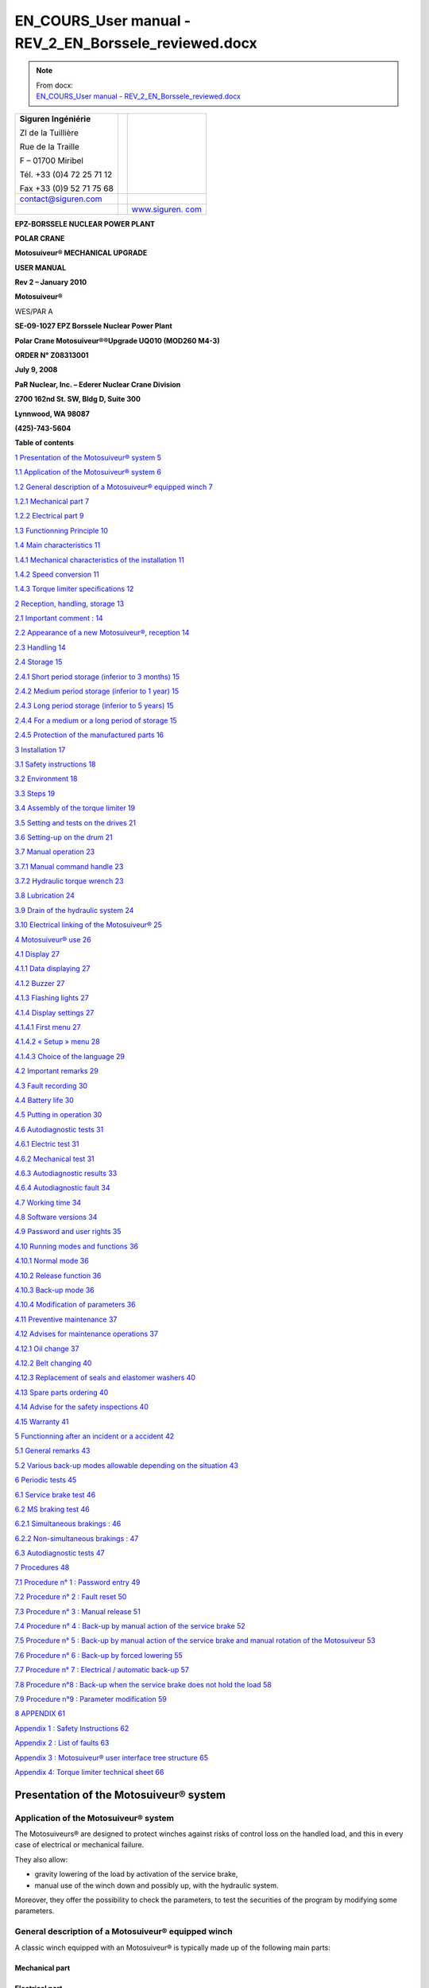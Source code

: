 =======================================================
EN_COURS_User manual - REV_2_EN_Borssele_reviewed.docx
=======================================================

.. note::
   | From docx:
   | `EN_COURS_User manual - REV_2_EN_Borssele_reviewed.docx <https://siguren.sharepoint.com/:w:/s/Processdesign/EWkfuiAl5mhJv2O-SGVNGesB3YePgZb30PGO1dHCr3nJOw?e=wftPI3>`_

+--------------------------+-----------------+------------------------+
| **S**\ **iguren          |                 | |image1|               |
| Ingéniérie**             |                 |                        |
|                          |                 |                        |
| ZI de la Tuillière       |                 |                        |
|                          |                 |                        |
| Rue de la Traille        |                 |                        |
|                          |                 |                        |
| F – 01700 Miribel        |                 |                        |
|                          |                 |                        |
| Tél. +33 (0)4 72 25 71   |                 |                        |
| 12                       |                 |                        |
|                          |                 |                        |
| Fax +33 (0)9 52 71 75 68 |                 |                        |
+--------------------------+-----------------+------------------------+
| contact@siguren.com      |                 |                        |
+--------------------------+-----------------+------------------------+
|                          |                 | `www.siguren.          |
|                          |                 | com <file:///Users/../ |
|                          |                 | ../../../../public/pet |
|                          |                 | er/www.siguren.com>`__ |
+--------------------------+-----------------+------------------------+

**E**\ **PZ-BORSSELE NUCLEAR POWER PLANT**

**POLAR CRANE**

**Motosuiveur\ ® MECHANICAL UPGRADE**

**USER MANUAL**

**Rev 2 – January 2010**

**Motosuiveur\ ®**

WES/PAR A

|image2|\ |image3|\ |image4|

**SE-09-1027 EPZ Borssele Nuclear Power Plant**

**Polar Crane Motosuiveur\ ®\ ®Upgrade UQ010 (MOD260 M4-3)**

**ORDER N° Z08313001**

**July 9, 2008**

**PaR Nuclear, Inc. – Ederer Nuclear Crane Division**

**2700 162nd St. SW, Bldg D, Suite 300**

**Lynnwood, WA 98087**

**(425)-743-5604**

**Table of contents**

`1 Presentation of the Motosuiveur®
system <#presentation-of-the-motosuiveur-system>`__
`5 <#presentation-of-the-motosuiveur-system>`__

`1.1 Application of the Motosuiveur®
system <#application-of-the-motosuiveur-system>`__
`6 <#application-of-the-motosuiveur-system>`__

`1.2 General description of a Motosuiveur® equipped
winch <#general-description-of-a-motosuiveur-equipped-winch>`__
`7 <#general-description-of-a-motosuiveur-equipped-winch>`__

`1.2.1 Mechanical part <#mechanical-part>`__ `7 <#mechanical-part>`__

`1.2.2 Electrical part <#electrical-part>`__ `9 <#electrical-part>`__

`1.3 Functionning Principle <#functionning-principle>`__
`10 <#functionning-principle>`__

`1.4 Main characteristics <#main-characteristics>`__
`11 <#main-characteristics>`__

`1.4.1 Mechanical characteristics of the
installation <#mechanical-characteristics-of-the-installation>`__
`11 <#mechanical-characteristics-of-the-installation>`__

`1.4.2 Speed conversion <#speed-conversion>`__
`11 <#speed-conversion>`__

`1.4.3 Torque limiter specifications <#torque-limiter-specifications>`__
`12 <#torque-limiter-specifications>`__

`2 Reception, handling, storage <#reception-handling-storage>`__
`13 <#reception-handling-storage>`__

`2.1 Important comment : <#important-comment>`__
`14 <#important-comment>`__

`2.2 Appearance of a new Motosuiveur®,
reception <#appearance-of-a-new-motosuiveur-reception>`__
`14 <#appearance-of-a-new-motosuiveur-reception>`__

`2.3 Handling <#handling>`__ `14 <#handling>`__

`2.4 Storage <#storage>`__ `15 <#storage>`__

`2.4.1 Short period storage (inferior to 3
months) <#short-period-storage-inferior-to-3-months>`__
`15 <#short-period-storage-inferior-to-3-months>`__

`2.4.2 Medium period storage (inferior to 1
year) <#medium-period-storage-inferior-to-1-year>`__
`15 <#medium-period-storage-inferior-to-1-year>`__

`2.4.3 Long period storage (inferior to 5
years) <#long-period-storage-inferior-to-5-years>`__
`15 <#long-period-storage-inferior-to-5-years>`__

`2.4.4 For a medium or a long period of
storage <#for-a-medium-or-a-long-period-of-storage>`__
`15 <#for-a-medium-or-a-long-period-of-storage>`__

`2.4.5 Protection of the manufactured
parts <#protection-of-the-manufactured-parts>`__
`16 <#protection-of-the-manufactured-parts>`__

`3 Installation <#installation>`__ `17 <#installation>`__

`3.1 Safety instructions <#safety-instructions>`__
`18 <#safety-instructions>`__

`3.2 Environment <#environment>`__ `18 <#environment>`__

`3.3 Steps <#steps>`__ `19 <#steps>`__

`3.4 Assembly of the torque limiter <#assembly-of-the-torque-limiter>`__
`19 <#assembly-of-the-torque-limiter>`__

`3.5 Setting and tests on the
drives <#setting-and-tests-on-the-drives>`__
`21 <#setting-and-tests-on-the-drives>`__

`3.6 Setting-up on the drum <#setting-up-on-the-drum>`__
`21 <#setting-up-on-the-drum>`__

`3.7 Manual operation <#manual-operation>`__ `23 <#manual-operation>`__

`3.7.1 Manual command handle <#manual-command-handle>`__
`23 <#manual-command-handle>`__

`3.7.2 Hydraulic torque wrench <#hydraulic-torque-wrench>`__
`23 <#hydraulic-torque-wrench>`__

`3.8 Lubrication <#lubrication>`__ `24 <#lubrication>`__

`3.9 Drain of the hydraulic system <#drain-of-the-hydraulic-system>`__
`24 <#drain-of-the-hydraulic-system>`__

`3.10 Electrical linking of the
Motosuiveur® <#electrical-linking-of-the-motosuiveur>`__
`25 <#electrical-linking-of-the-motosuiveur>`__

`4 Motosuiveur® use <#motosuiveur-use>`__ `26 <#motosuiveur-use>`__

`4.1 Display <#display>`__ `27 <#display>`__

`4.1.1 Data displaying <#data-displaying>`__ `27 <#data-displaying>`__

`4.1.2 Buzzer <#buzzer>`__ `27 <#buzzer>`__

`4.1.3 Flashing lights <#flashing-lights>`__ `27 <#flashing-lights>`__

`4.1.4 Display settings <#display-settings>`__
`27 <#display-settings>`__

`4.1.4.1 First menu <#first-menu>`__ `27 <#first-menu>`__

`4.1.4.2 « Setup » menu <#setup-menu>`__ `28 <#setup-menu>`__

`4.1.4.3 Choice of the language <#choice-of-the-language>`__
`29 <#choice-of-the-language>`__

`4.2 Important remarks <#important-remarks>`__
`29 <#important-remarks>`__

`4.3 Fault recording <#fault-recording>`__ `30 <#fault-recording>`__

`4.4 Battery life <#battery-life>`__ `30 <#battery-life>`__

`4.5 Putting in operation <#putting-in-operation>`__
`30 <#putting-in-operation>`__

`4.6 Autodiagnostic tests <#autodiagnostic-tests>`__
`31 <#autodiagnostic-tests>`__

`4.6.1 Electric test <#electric-test>`__ `31 <#electric-test>`__

`4.6.2 Mechanical test <#mechanical-test>`__ `31 <#mechanical-test>`__

`4.6.3 Autodiagnostic results <#autodiagnostic-results>`__
`33 <#autodiagnostic-results>`__

`4.6.4 Autodiagnostic fault <#autodiagnostic-fault>`__
`34 <#autodiagnostic-fault>`__

`4.7 Working time <#working-time>`__ `34 <#working-time>`__

`4.8 Software versions <#software-versions>`__
`34 <#software-versions>`__

`4.9 Password and user rights <#password-and-user-rights>`__
`35 <#password-and-user-rights>`__

`4.10 Running modes and functions <#running-modes-and-functions>`__
`36 <#running-modes-and-functions>`__

`4.10.1 Normal mode <#normal-mode>`__ `36 <#normal-mode>`__

`4.10.2 Release function <#release-function>`__
`36 <#release-function>`__

`4.10.3 Back-up mode <#back-up-mode>`__ `36 <#back-up-mode>`__

`4.10.4 Modification of parameters <#modification-of-parameters>`__
`36 <#modification-of-parameters>`__

`4.11 Preventive maintenance <#preventive-maintenance>`__
`37 <#preventive-maintenance>`__

`4.12 Advises for maintenance
operations <#advises-for-maintenance-operations>`__
`37 <#advises-for-maintenance-operations>`__

`4.12.1 Oil change <#oil-change>`__ `37 <#oil-change>`__

`4.12.2 Belt changing <#belt-changing>`__ `40 <#belt-changing>`__

`4.12.3 Replacement of seals and elastomer
washers <#replacement-of-seals-and-elastomer-washers>`__
`40 <#replacement-of-seals-and-elastomer-washers>`__

`4.13 Spare parts ordering <#spare-parts-ordering>`__
`40 <#spare-parts-ordering>`__

`4.14 Advise for the safety
inspections <#advise-for-the-safety-inspections>`__
`40 <#advise-for-the-safety-inspections>`__

`4.15 Warranty <#warranty>`__ `41 <#warranty>`__

`5 Functionning after an incident or a accident <#_Toc246241471>`__
`42 <#_Toc246241471>`__

`5.1 General remarks <#general-remarks>`__ `43 <#general-remarks>`__

`5.2 Various back-up modes allowable depending on the
situation <#various-back-up-modes-allowable-depending-on-the-situation>`__
`43 <#various-back-up-modes-allowable-depending-on-the-situation>`__

`6 Periodic tests <#periodic-tests>`__ `45 <#periodic-tests>`__

`6.1 Service brake test <#service-brake-test>`__
`46 <#service-brake-test>`__

`6.2 MS braking test <#ms-braking-test>`__ `46 <#ms-braking-test>`__

`6.2.1 Simultaneous brakings : <#simultaneous-brakings>`__
`46 <#simultaneous-brakings>`__

`6.2.2 Non-simultaneous brakings : <#non-simultaneous-brakings>`__
`47 <#non-simultaneous-brakings>`__

`6.3 Autodiagnostic tests <#autodiagnostic-tests-1>`__
`47 <#autodiagnostic-tests-1>`__

`7 Procedures <#procedures>`__ `48 <#procedures>`__

`7.1 Procedure n° 1 : Password entry <#procedure-n-1-password-entry>`__
`49 <#procedure-n-1-password-entry>`__

`7.2 Procedure n° 2 : Fault reset <#procedure-n-2-fault-reset>`__
`50 <#procedure-n-2-fault-reset>`__

`7.3 Procedure n° 3 : Manual release <#procedure-n-3-manual-release>`__
`51 <#procedure-n-3-manual-release>`__

`7.4 Procedure n° 4 : Back-up by manual action of the service
brake <#procedure-n-4-back-up-by-manual-action-of-the-service-brake>`__
`52 <#procedure-n-4-back-up-by-manual-action-of-the-service-brake>`__

`7.5 Procedure n° 5 : Back-up by manual action of the service brake and
manual rotation of the
Motosuiveur <#procedure-n-5-back-up-by-manual-action-of-the-service-brake-and-manual-rotation-of-the-motosuiveur>`__
`53 <#procedure-n-5-back-up-by-manual-action-of-the-service-brake-and-manual-rotation-of-the-motosuiveur>`__

`7.6 Procedure n° 6 : Back-up by forced
lowering <#procedure-n-6-back-up-by-forced-lowering>`__
`55 <#procedure-n-6-back-up-by-forced-lowering>`__

`7.7 Procedure n° 7 : Electrical / automatic
back-up <#procedure-n-7-electrical-automatic-back-up>`__
`57 <#procedure-n-7-electrical-automatic-back-up>`__

`7.8 Procedure n°8 : Back-up when the service brake does not hold the
load <#procedure-n8-back-up-when-the-service-brake-does-not-hold-the-load>`__
`58 <#procedure-n8-back-up-when-the-service-brake-does-not-hold-the-load>`__

`7.9 Procedure n°9 : Parameter
modification <#procedure-n9-parameter-modification>`__
`59 <#procedure-n9-parameter-modification>`__

`8 APPENDIX <#appendix>`__ `61 <#appendix>`__

`Appendix 1 : Safety Instructions <#appendix-1-safety-instructions>`__
`62 <#appendix-1-safety-instructions>`__

`Appendix 2 : List of faults <#appendix-2-list-of-faults>`__
`63 <#appendix-2-list-of-faults>`__

`Appendix 3 : Motosuiveur® user interface tree
structure <#appendix-3-motosuiveur-user-interface-tree-structure>`__
`65 <#appendix-3-motosuiveur-user-interface-tree-structure>`__

`Appendix 4: Torque limiter technical
sheet <#appendix-4-torque-limiter-technical-sheet>`__
`66 <#appendix-4-torque-limiter-technical-sheet>`__

Presentation of the Motosuiveur® system
=======================================

Application of the Motosuiveur® system
--------------------------------------

|image5|

|image6|

The Motosuiveurs® are designed to protect winches against risks of
control loss on the handled load, and this in every case of electrical
or mechanical failure.

They also allow:

-  gravity lowering of the load by activation of the service brake,

-  manual use of the winch down and possibly up, with the hydraulic
   system.

Moreover, they offer the possibility to check the parameters, to test
the securities of the program by modifying some parameters.

General description of a Motosuiveur® equipped winch
----------------------------------------------------

A classic winch equipped with an Motosuiveur® is typically made up of
the following main parts:

Mechanical part
~~~~~~~~~~~~~~~

|image7|

|image8|

Electrical part
~~~~~~~~~~~~~~~

|image9|\ |image10|\ |image11|\ |image12|\ |image13|\ |image14|\ |image15|

Functionning Principle
----------------------

The wheel is connected to the drum through an intermediate pinion. The
worm screw is rotated by a small motor, controlled by the duplicate of
the command signals delivered to the motor brake of the winch. Thus, the
worm screw accompanies the movement of the wheel / drum set (assembly).
In this configuration, the worm screw does not oppose to the movement of
the wheel / drum set. At shutdown, the load is maintained by the service
brake.

Any accident will generate a rupture in the accompaniment of the
movement of the wheel / drum set, which results in a blocking of the
last one (and thus the blocking of the load) by the worm screw. In such
a case, the Motosuiveur\ :sup:`®` stops the load almost immediately,
with damping effect and without overspeed (hydraulic chamber).

The torque limiter, which is situated between the main motor and the
gear box smooth the static and dynamic overloads.

The Motosuiveur® interprets and executes the same commands as the main
system, but independently of this one. Due to its irreversibility, it
limits the immediate speed of the winch to a speed slightly superior to
the theoretical speed. This principle of " mechanical follow-up " is the
"intrinsic" part of safety that the Motosuiveur® provides.

The system also works in accordance with the principle of the comparison
between the planned speed and the real speed. The real speed and the
position, resulting from a direct measure, are constantly compared with
the value of the order ( slope included) coming from the control panel.
Then they are analyzed by the computer. When the limits are reached, the
Motosuiveur® activates the safety procedure.

|image16|

Main characteristics
--------------------

Mechanical characteristics of the installation
~~~~~~~~~~~~~~~~~~~~~~~~~~~~~~~~~~~~~~~~~~~~~~

|image17|

Speed conversion
~~~~~~~~~~~~~~~~

|image18|

Torque limiter specifications
~~~~~~~~~~~~~~~~~~~~~~~~~~~~~

The torque limiter model is 160.1 from SIAM RINGSPAM (see instruction
manual in appendix 4.

The torque adjustments are the following :

+-------------------+----------------+----------------+----------------+
| **Crane rated     | **Torque at    | **Number of    | **Colour of    |
| load**            | torque         | springs to be  | the spring to  |
|                   | limiter**      | activated      | be activated** |
|                   |                | (\*)**         |                |
+===================+================+================+================+
| **110 t           | 275 N.m        | 11             | All green      |
| (nuclear          |                |                | springs        |
| operation)**      |                |                |                |
+-------------------+----------------+----------------+----------------+
| **260 t           | 525 N.m        | 21             | Green and      |
| (decommissioning  |                |                | white springs  |
| operation)**      |                |                |                |
+-------------------+----------------+----------------+----------------+

(\*) To activate a spring, unscrew the nut with the special tool.

|image19|

Reception, handling, storage
============================

Important comment :
-------------------

The dimensions of the Motosuiveur® are evaluated by our design office to
resist the dynamic solicitations of a defined application; so before any
putting in operation, be sure that the installation complies entirely
with the application that the Motosuiveur® have been ordered.

Appearance of a new Motosuiveur®, reception
-------------------------------------------

On delivery ensure that all the following parts are present:

-  The Motosuiveur®

-  The breather cap

-  The electric cabinet

-  The supply cables

-  The torque limiter

-  The manual command handle

On delivery be sure that they didn’t get damaged during transportation.
In particular, check the absence of bumps, knocks or scratches which may
have occurred.

For any noticed problem, write down all reserves on delivery on the
carrier delivery sheet, then confirm by registered mail to the carrier
within 48 hours.

* *

|image20|

   *Both Motosuiveurs® of the installation are attached to one torque
   limiter rated to a value specifically calculated for your
   application. Similarly, the electric boxed sets containing equipments
   which are preset to the specific values of your application must not
   be inverted.*

Handling
--------

All our Motosuiveur®, are controlled after assembly, set and tested on
bench. During those tests, the oil filling up is adjusted and the
hydraulic system is drained. To prevent draining again the system on
activation, the Motosuiveur® must be carried in vertical position, with
the worm cover in top position.

Lifting rings have been placed on all our equipments for when these
equipments require the use of lifting means.

Before any handling, check:

-  The correct balancing of the load,

-  Your handling equipment capacity and compare it to the load to lift.

-  That the slings and straps do not lean on fragile parts (pipes,
   diverse accessories, etc.) and that they do not damage the surface
   treatment applied on our products.

|image21|

   Never lift a Motosuiveur® hanged by the motor.

Storage
-------

The operations to display to ensure good preservation conditions depend
mainly on the storage duration and on its thermal, hygrometric and
climatic environmental conditions.

In case of ship transportation, the packaging must be waterproof and
wear a humidity absorbing product.

The equipments must be stored in a dry place, away from bad weather
conditions and important temperature variations.

Put the equipments on an insulating paper covered wooden base.

Short period storage (inferior to 3 months)
~~~~~~~~~~~~~~~~~~~~~~~~~~~~~~~~~~~~~~~~~~~

After the tests and the final checks, the manufactured parts of the
Motosuiveur® must be protected by peelable varnish and the oil fill up
must be ajusted to the level indicator. In this condition, they can be
stored in vertical position, without any intervention during 3 months.
Beware not to damage the peelable varnish protection.

Medium period storage (inferior to 1 year)
~~~~~~~~~~~~~~~~~~~~~~~~~~~~~~~~~~~~~~~~~~

For a storage period of 3 to 12 months, our Motosuiveur® must be
completely filled with the oil designed for your application
functioning.

This oil will be drained off to the level indicator before use. There
will be no need to rinse it. During the emptying beware not to go under
the level indicator; otherwise, you will have to drain the system.

Long period storage (inferior to 5 years)
~~~~~~~~~~~~~~~~~~~~~~~~~~~~~~~~~~~~~~~~~

For a storage period longer than 12 months, to 5 years, drain the
Motosuiveur® then pour or spray ARDROX IV 2 (supplier Brent) in the
machine (5 % of the total volume).

*properties:*

The volatile corrosion inhibitor is designed to:

-  Protect by its gas phase the surfaces that are not in contact with
   the liquid phase,

-  Reinforce by its liquid phase the inhibitory action of the liquid in
   which it is dissolved.

Before use, the production product being soluble and miscible in
lubrification oils, it will not be necessary to clean.

For a medium or a long period of storage
~~~~~~~~~~~~~~~~~~~~~~~~~~~~~~~~~~~~~~~~

The corrosion inhibitors being volatile, during all the storage period
make sure the inside of the Motosuiveur® is insulated for the exterior.
In particular, the breather caps must be replaced by hermetic caps. The
trap doors must be hermetically closed.

Every 3 months :

-  Rotate the PV wheel (at least 1 turn) manually.

-  Check the protection by peelable varnish of the manufactured parts.

Protection of the manufactured parts
~~~~~~~~~~~~~~~~~~~~~~~~~~~~~~~~~~~~

The manufactured surfaces are delivered protected by a peelable varnish
(standard case).

Except if there is some deterioration, there is no need for another
protection.

**Used product : ARDROX 3140.**

Installation 
=============

Safety instructions
-------------------

The dimensions of the Motosuiveur® are evaluated by our design office to
resist the dynamic solicitations of a defined application; so before any
putting in operation, it has to be checked that the installation
complies entirely with the application which the Motosuiveur® has been
ordered for. In particular, check if the N° given on the specification
plate is the same as the one on the plan.

Before any operation on the equipment, switch off the electrical supply
and ensure that the load can not move.

Never place your hands inside the Motosuiveur®, without being sure that
the rotation of the shafts is impossible.

Never rotate the Motosuiveur® if the trap door is open or/and if the
protection cover of the torque limiter is removed.

Do not modify the machine. Any modification of the kinematic chain
increasing the inertias, the limiter adjustments or the maximum speeds
can be dangerous.

All work must be carried out by competent staff with an appropriate
training.

Read carefully the special safety instructions on **appendix 1**.

In this document, all comments preceded by : |image22| are about safety.

Environment
-----------

A Motosuiveur® is a safety organ, thus it needs regular surveillance
interventions and operating in urgency situations. So it has to be
*easily accessible*.

In particular, the following conditions are required:

-  Allow handling.

-  Ensure accessibility.

-  Ensure the safety of the maintenance and surveillance staff.

-  Insulate the equipment of a too polluting environment.

-  Allow a normal air admission necessary to a good thermal exchange.

-  Ensure acceptable room temperature (from 0° C to 45° C) for the
   standard version).

-  A sheltered working location.

-  Ensure that using the handle is easy and can be done in sufficient
   safety conditions.

-  The electric boxed set containing the operating console must be easy
   to reach. It is better if it is next to the Motosuiveur® and visible
   by an operator located near the handle. If it is not feasible,
   install a buzzer near the Motosuiveur® to gravity lowering operations
   with the service brake.

-  Make sure that the electric cables between the Motosuiveur® and the
   electric boxed set are not subject to chemical or mechanical
   aggressions.

-  Make sure that no heat source is in direct contact with the
   Motosuiveur®.

-  The Motosuiveur® must contain hydraulic oil.

Steps
-----

For a fine installation of the Motosuiveur® and to avoid ill-timed
blockings during the setting of the command station and of the drives,
we advise you to start the winch assembly by following these steps:

-  Assembly of the torque limiter

-  Setting and testing of the lifting drive and the command cabinet

-  Installation of the Motosuiveur® on the drum

-  Installation of the reaction arm

-  Positionning of the manual commands

-  Oil level check

-  Electric linking of the Motosuiveur®

|image23|

   *The Motosuiveur® should never be engaged without its torque limiter.
   This would cancel all garantee.*

Assembly of the torque limiter
------------------------------

The installation is equipped with a **RS 160.1** torque limiter (Siam
Ringspann).

*See appendix 4 for technical sheet*

Assembly must be done by qualified operators.

The torque limiter is delivered factory rated to the value necessary to
the application. In case of doubt, check the application data on the
assembly drawing.

The limiter assembly direction is defined on the layout.

The torque limiter coupling is made of:

-  The permanent spring limiter

-  The duplex coupling chain

-  The driving hub

|image24|

|image25|\ The cylinder of the limiter part contains helical springs
which create the pressure force applied to the friction linings.

The response curve of the helical springs allows to keep, without much
fluctuation, the pressure force applied to the linings. Thus, no matter
their degree of wear, the fluctuation of the preset torque is
insignificant.

It is the number of springs which defines the rating torque; the slotted
nut must always be screwed very tightly against the cylinder.

The lubrication of the torque limiter chain is not necessary, except in
case of corrosion risk (aggressive environment).

   |image26|\ *The lubrication of the chain should be done with a
   standard grease for bearings, not by oil. Use a very small quantity
   (in order to cover only the chain). Take care not to grease the
   friction lining. Greasing the friction parts of the torque limiter
   will misadjust the torque limiter.*

   |image27|\ *The limiter being delivered rated for the application,
   the limiter part should never be dismantled. Never add nor withdraw a
   spring during normal functioning of the winch. You would be taking an
   important risk of damaging the equipment and all guarantee would be
   lost. Any maintenance operation should be done by SIGUREN or an
   authorized representative.*

Setting and tests on the drives
-------------------------------

It is preferable that before the Motosuiveur® is assembled, settings and
tests are performed on the drives:

-  the acceleration ramps

-  the deceleration ramps

-  the opening of the service brake against the motor torque

-  the closing of the service brake against the motor speed

-  the thresholds of the fixed speeds

-  the minimum and maximum speeds

The Motosuiveur® is programmed to brake as soon as the maximum and
minimum thresholds are exceeded for each of these values.

If when engaged the drive is not correctly set, the Motosuiveur® will
automatically brake, until the good value is obtained.

**Advise :**

To facilitate the gravity lowering operations for the load brake, we
advise to replace the unblocking handle of the standard service brake
(delivered with the motor) with a long lever. This allows to better
control the opening of the service brake during the gravity lowering.

Setting-up on the drum
----------------------

To avoid having to do a new drain of system before putting it in
service, the Motosuiveur® must be transported in vertical position (worm
cover in top direction).

   |image28|\ *Before setting it up, check the way the Motosuiveur® is
   positioned the right way. A wrongly positioned Motosuiveur® cancels
   all guarantee.*

   *The right way is indicated by an arrow on the side of the
   Motosuiveur® as shown below;*

**
The arrow indicates the direction of spin of the Motosuiveur® during the
lowering of the load.**

|image29|

On the manual command side of the Motosuiveur® another arrow on the belt
cover indicates the direction of spin of the worm screw during the
lowering.

|image30|

Manual operation
----------------

The manual operation devices allow the Motosuiveur® to set-down the load
in case of a breakdown (gravity lowering). The §‎5 “Functionning after an
incident or a accident” describes the related procedures.

   |image31|\ *These devices may be used in emergency situations. They
   must be placed in appropriate ways on a visible support next to the
   Motosuiveur®.*

   *They must be used by staff well aware of the emergency procedures*

Manual command handle 
~~~~~~~~~~~~~~~~~~~~~~

|image32|

It is to be used only in case of gravity lowering with manual control
from the Motosuiveur®, for example in case of power failure of the
electric supply of the Motosuiveur®

To use it, one has to remove the protection cover of the worm screw of
the Motosuiveur® and its fixation screws, then set up the handle.

After use, put the cover back with the fixation screws.

Hydraulic torque wrench
~~~~~~~~~~~~~~~~~~~~~~~

|image33|

Use this device only in case of gravity lowering by forced action of the
Motosuiveur®.

To use it, see **procedure 6**.

|image34|

   *After a gravity lowering by forced action of the Motosuiveur®, a
   disassembly and an inspection of your Motosuiveur® is essential to
   safety. This operation should be done by SIGUREN.*

Lubrication
-----------

All our Motosuiveur®, are checked after assembly, set and tested on
bench at Siguren. During those tests, the oil tank is filled, the level
is adjusted and the hydraulic system is drained (oil quantity =
15 litres).

The breather cap is delivered separately and replaced by a waterproof
cap.

|image35|\ |image36|

After the reaction arm set-up:

-  Clean if necessary the upper side of the Motosuiveur®.

-  Remove the pulley casing cover.

-  Screw the breather cap completely.

-  Unscrew it and check the oil level.

-  Reassemble the pulley casing cover and its screws

..

   |image37|\ *During this operation, make you do not introduce any
   particle in the Motosuiveur®*

   *Use only the* **TOTAL ELAN EPX 75W80** *oil. Using another oil can
   induce important malfunctions.*

Drain of the hydraulic system
-----------------------------

After each switch on of the Motosuiveur® an auto diagnostic is run to
check the absence of air in the damping chamber. If air is detected, the
damping chamber has to be drained.

This operation must be carried out by a qualified operator. It is
similar to the operation of draining a car braking system. The
Motosuiveur® should be oriented in the following direction :

|image38|

Procedure :

-  Power off the machine.

-  Make sure the oil level is sufficient.

-  Remove the protection cover of the worm screw of the Motosuiveur® and
   its 3 fixation screws.

-  Set-up the manual command handle.

-  Rotate the worm screw by turning slowly the handle in the lifting
   direction until the stop.

-  Rotate the screw to the opposite direction by turning slowly the
   handle in lowering direction until the stop.

-  Repeat the operation 5 times.

..

   |image39|

   *A loose drain screw can result in an insufficient braking and damage
   the Motosuiveur®.*

-  Disassemble the command handle.

-  Re-assemble the protection cover of the worm screw of the
   Motosuiveur® and its 3 fixation screws.

-  Power on the Motosuiveur® (an automatic autodiagnostic is launched)

 Electrical linking of the Motosuiveur® 
----------------------------------------

The electrical box of the Motosuiveur® is delivered with cables already
in place with the motor and encoder cables and their connector.

Motosuiveur® use
================

Display
-------

|image40|

The display has two functions :

-  Display the data and main informations.

-  Enter data in Motosuiveur® system by a qualified operator

Data displaying
~~~~~~~~~~~~~~~

The display is a `liquid crystal
display <JavaScript:affichage('1','8874159','ENG','','1')>`__ on which
all information appears. The touchscreen system allows the operator to
have an easy access to each menu, and to modify some parameters.

Buzzer
~~~~~~

The buzzer is activated in the following cases :

-  Fault detection

-  Overspeed during « back-up » mode

Flashing lights
~~~~~~~~~~~~~~~

A flashing light is activated when the crane is not available (fault
detected or autodiagnostic in progress).

Display settings
~~~~~~~~~~~~~~~~

*See appendix 3 for full user interface tree structure*

First menu
^^^^^^^^^^

From the beginning, the displayed menu is the following :

|image41| |image42| |image43| |image44|\ |image45|

This menu gives the status of the Motosuiveur® MS1 (speed, information,
motion enable or not, fault, inputs and outputs). It is composed of five
pages (accessible by the arrow on the right side).

We can switch to « MS2 » status by clicking on « MS-2 » button (the same
informations are available).

By clicking on “Setup”, we have access to the main menu.

« Setup » menu
^^^^^^^^^^^^^^

|image46|

This menu allows to change the parameters of the installation :
language, MS1 and MS2 parameters, switch to back-up mode for MS1 or MS2.

Motosuiveur® parameters and Motosuiveur® back-up menus are protected by
a password (see **procedure n°1**).

Choice of the language
^^^^^^^^^^^^^^^^^^^^^^

|image47| |image48|

The language choice menu allows the operator to choose English, French
and Dutch language, from “Setup” button of the main menu.

Important remarks
-----------------

The Motosuiveur® is a safety device which guarantees that the load will
not be dropped by the winch.

-  The Motosuiveur® can function correctly only if its setting matches
   the real state of the equipment. In order to prevent the equipment
   from being damaged and operators from being seriously injured, the
   accuracy and the appropriateness of the settings of the Motosuiveur®
   must be guaranteed before putting it in operation.

-  In case the system becomes faulty, **appendix 2** will help the
   operator to find out the possible source of the problem and will
   guide him through the procedures to apply.

It is important to read the other safety instructions (**appendix 1**)
before any use of the Motosuiveur.

Fault recording
---------------

The system records all faults. These can be seen through the interface
by clicking on “Events record”. The following parameters are recorded :

-  Date

-  Hour

-  Motosuiveur® number

-  Fault number

|image49|\ |image50|\ |image51|

Battery life
------------

The battery life is 10 years.

Without power, the battery of the display unit is able to keep hour and
date for three months. If the display unit is not powered for three
months, the date and the hour are lost.

The recharge time for an empty battery is 96 hours.

Putting in operation
--------------------

When it is powered on, the system begins automatic test cycles, ensuring
the software validity (software test), the correct initial state of the
commands (electric test) and the mechanical capabilities of the
Motosuiveur® (mechanical tests).

These tests form the system autodiagnostic procedure (see §‎4.6
“Autodiagnostic tests”)

After the test sequence ended, the system becomes operational and
automatically switches to « normal » mode. So, it is possible to move
the load by joystick.

*NOTA :  to prevent ill-timed movements, the joystick has to be released
when the test sequence is finished. In the opposite case, a fault is
displayed (n°4). Once the operator releases the joystick, the movement
is possible again and the fault disappears.*

Autodiagnostic tests
--------------------

The autodiagnostic test guarantees the proper functioning of the
Motosuiveur® and that the mechanical safety inferred by the
irreversibility of the worm screw is operational.

|image52|\ This test is launched when the Motosuiveur® cabinet is
powered on and after an automatic release. The autodiagnostic lasts
approximately 2 minutes : during this time, no movement is available
(the line contactor is open)

   **The autodiagnostic test needs to be done regularly (at least every
   week). If the installation is powered permanently, the operator needs
   to launch an autodiagnostic by powered off the installation.**

The autodiagnostic is composed by 2 kinds of control :

Electric test
~~~~~~~~~~~~~

|image53|

This test consists in checking that the circuits controlled or driven by
the MotoSuiveur® are in a correct initial state (commands in neutral
position, contactor, etc.). The objective of this test is to prevent
ill-timed motion on start.

Mechanical test
~~~~~~~~~~~~~~~

This group of tests (flow, air and play) corresponds to mechanical
checking of the system.

-  **Flow test**

|image54|

The system controls automatically if the oil flow which passes through
the nozzles is correct.

-  **Air presence test**

|image55|

This test detects the presence of air bubbles in the damping chamber.

-  **Play test**

|image56|

The system automatically measures the play between the teeth of the worm
gear and the teeth of the worm screw and the play between the screw and
the damping chamber. This measure allows us to detect all the wear
problems for the gears and the possible presence of unknown elements.

The different advantages of this autodiagnostic are that it is automatic
and intrinsic to the Motosuiveur® (no external measure instrument is
employed) on one hand, reliable (High precision encoder) and fast (about
2 minutes) on the other hand.

In case the autodiagnostic tests are negative, there are several
possible actions for the operator :

-  If the operator identifies and resolves the problem (forgotten
   handle, screw slightly blocked…), he can run another diagnostic.

-  And if there are no other possible solutions left, and qualified
   operator can switch to gravity lowering mode to secure the load and
   eventually repair the Motosuiveur.

*NOTA : during autodiagnostic operation, the flashing lamp is activated.
As soon as the crane is available (after a positive result of the
autodiagnostic), the flashing light is off.
*

Autodiagnostic results
~~~~~~~~~~~~~~~~~~~~~~

For both Motosuiveurs, the results of the last autodiagnostic are
recorded. “Play test”, “Damping test” and “Air presence test” can be
displayed for each Motosuiveur. These figures are the results of Siguren
internal calibration, they are not physical values. They vary from one
Motosuiveur to another.

|image57|\ |image58|

|image59|\ |image60|\ |image61|\ |image62|

Autodiagnostic fault
~~~~~~~~~~~~~~~~~~~~

If the autodiagnostic fails, the operator can re-launch a new
autodiagnostic by clicking on “Re-launch self-test” or switch to
“back-up” mode (see §‎4.10.2 ”\ **Release function**

This function is automatically activated just after a fault reset. The
procedure n°2 allows the operator to reset a fault.

An autodiagnostic test is automatically done after a successful
automatic release.

If the automatic release procedure is not successful, the operator needs
to release the system manually (“manual release “ procedure n°3).

**Back-up mode**\ ”).

-  |image63|

Working time
------------

|image64|\ The working time of each Motosuiveur® can be displayed.

Software versions
-----------------

The software and firmware versions can be displayed, for Motosuiveur
n°1, Motosuiveur n°2 and the display.

|image65|

Password and user rights
------------------------

For safety reasons, the access to certain functions needs a password.
There three password levels and user rights are the following :

+---------------+------+-----------------------------------------------+
| Password      | L    | Allows :                                      |
| number        | evel |                                               |
+---------------+------+-----------------------------------------------+
| 1             | 1    | Fault reset                                   |
+---------------+------+-----------------------------------------------+
| 2             | 2    | Rights of level 1 + back-up mode selection    |
+---------------+------+-----------------------------------------------+
| 3             | 3    | Rights of level 2 + parameters changing       |
+---------------+------+-----------------------------------------------+

*See procedure n°1 for password entry*

Running modes and functions
---------------------------

Without fault, the « normal » mode is selected when the system is
powered on.

The operator can select the different modes and functions, on condition
that the operator has the suitable right.

The **procedure n°1** describes the way to follow to enter a password
and the user rights.

The different modes and functions accessible are the following :

Normal mode
~~~~~~~~~~~

The crane runs normally through the standard joystick, as long as the
speeds and accelerations are respected.

In this mode, the Motosuiveur® checks in real time the movement
direction, the accelerations and the speeds (including during load stop
and even when there is no speed reference given to the system).

In case of fault, the Motosuiveur® ensures security by stopping the
movement. A fault message is displayed. It is then possible to know the
fault number and to reset it (see **procedure n°2**).

In case of the fault can’t be reset, it is possible to finish the
movement by switching to “back-up” modes.

Release function
~~~~~~~~~~~~~~~~

This function is automatically activated just after a fault reset. The
procedure n°2 allows the operator to reset a fault.

An autodiagnostic test is automatically done after a successful
automatic release.

If the automatic release procedure is not successful, the operator needs
to release the system manually (“manual release “ procedure n°3).

Back-up mode
~~~~~~~~~~~~

In this mode, it is possible :

-  to lower the load “by gravity” through the main kinematic chain, but
   with a defined speed controlled by the Motosuiveur, without accurate
   knowledge of the speed.

-  Run all the movements but at a limited speed (0,13 m/min).

The lowering by gravity could be done by different ways depending on the
available items in the kinematic chain (main motor, Motosuiveur® motor,
etc.). The **procedures n° 4 to 7**
(pages `52 <#procedure-n-4-back-up-by-manual-action-of-the-service-brake>`__
to `57 <#procedure-n-7-electrical-automatic-back-up>`__) describe the
different possibilities for the back-up.

Modification of parameters
~~~~~~~~~~~~~~~~~~~~~~~~~~

This function (**procedure n°9**) allows the operator to modify the
following data :

-  Speeds S1, S2, S3 and S4 for each Motosuiveur® (S1=lowest speed)

-  Overspeeds for S1, S2, S3 and S4 for each Motosuiveur

-  Acceleration ramps

-  Deceleration ramps

-  Back-up speed

-  Back-up buzzer

For each parameter, the modification is recorded after clicking on
« Quit & Save ».

This function is protected by a password level 2.

The operator could decrease the speeds in order to check the
securities : this can simulate, a fault without taking any risk. For
instance, by decreasing the overspeed under the nominal speed, we can
test the efficiency of the security in overspeed, because the
Motosuiveur® braking is done without exceeding the nominal speed.

Preventive maintenance 
-----------------------

To be sure of the Motosuiveur® reliability, it is important to check the
following points :

**Every year :**

-  Visual inspection of the torque limiter (no important oxydation
   marks)

-  Checking of the oil level through the breather cap.

-  Visual inspection of the reaction arm (fixation, welds, cracks,
   etc.).

-  Visual inspection of the touchscreen display

-  Checking the availability of the back-up devices (handle and
   hydraulic wrench).

-  Periodic tests

**Every 5 years :**

-  Oil change of the Motosuiveur®.

-  Changing of the Motosuiveur® belt.

**Every 10 years :**

-  Checking of the Motosuiveur® gears (through the inspection cover).

-  Checking of electrical connections.

-  Dust removal in electrical cabinet.

-  Replacement of seals and elastomer washers.

Advises for maintenance operations
----------------------------------

   |image66|\ *The casing plug cover (see figure 4) should never be
   dismantled, except by a person qualified by SIGUREN. The damping
   chamber is calibrated by SIGUREN according to the installation
   specifications. After calibration, the casing plug cover is riveted
   to prevent its dismantling. Every cover removal by an unauthorized
   operator will void warranty.*

Oil change
~~~~~~~~~~

The following sketch shows the locations of holes for oil changing and
filling.

|image67|

|image68|

   |image69|

   *During this operation, take care not to introduce any particle
   inside the Motosuiveur®.*

   *Use only the oil* **ELAN EPX 75W80**\ *. The use of another oil may
   lead to a serious dysfuntion.*

*This operation is similar to drain a vehicle brake and should be done
by a qualified person. The procedure is as follows :*

|image70|

-  Power off the machine.

-  Remove the protection cover of the worm screw of the Motosuiveur® and
   its 3 fixation screws.

-  Set-up the manual command handle.

-  Set-up a oil container

-  Open the cap and let the oil pouring

-  Rotate the screw by turning slowly the handle in the lifting
   direction until the stop, in order to empty the hydraulic chamber

-  Change the cap seal if damaged

-  Replace the oil cap

-  Fill oil into Motosuiveur® until the maximum level (above the
   Motosuiveur® wheel) – approximately 8 litres.

-  Rotate the screw to the opposite direction by turning slowly the
   handle in lowering until the stop.

-  Drain the hydraulic chamber as described in §‎3.9”Drain of the
   hydraulic system”

-  Remove the handle

-  Put the protection cover back in place with its 3 fixation screws

-  Power on the Motosuiveur® (an autodiagnostic test is launched
   automatically)

|image71|

   *A loose drain screw can result in an insufficient braking and damage
   the Motosuiveur®.*

Belt changing
~~~~~~~~~~~~~

|image72|

-  Power off the installation.

-  Disassemble the screws of the pulley casing cover

-  Disassemble the current belt

-  Remove the dust from parts

-  Loosen the motor fixation screws

-  Mount the new belt

-  Tighten **manually** the belt by moving the motor (the tensioning
   force should be low : a manual tensioning is sufficient).

-  Tighten the motor screws

-  Reassemble the pulley casing cover with its screws

-  Power on the installation

Replacement of seals and elastomer washers
~~~~~~~~~~~~~~~~~~~~~~~~~~~~~~~~~~~~~~~~~~

This replacement should be done by a person qualified by SIGUREN.

Spare parts ordering
--------------------

For any spare part order, please give the serial number of the
Motosuiveur.

Advise for the safety inspections
---------------------------------

For any inspection by a control organization, we advise to inform them
that the installation is equipped with a Motosuiveur® and a torque
limiter, and to give them this user manual.

Warranty
--------

The warranty is strictly limited to reparation or replacement in our
workshop of parts known as defective. The parts replaced free of charge
are the property of the seller.

The warranty does not cover the damages due to misuse or abuse, lack of
maintenance or non-respect of the instructions included in the user
manual.

The operations and part replacement planned in this user manual are not
covered by the warranty.

The reparation, modification or replacement of parts known as defective
can’t increase the warranty duration.

| 

Functionning after an incident or a accident
============================================

General remarks
---------------

During an incident or a accident, The Motosuiveur® stops the load. The
purpose is to be able to lower the load, through the « back-up mode »
(procedures 3 to 7).

Various back-up modes allowable depending on the situation
----------------------------------------------------------

This function is used when an incident occurs. The back-up could be done
whatever the case, safely, by acting simultaneously on the two kinematic
chains, by available means. Whatever the case, safety is always ensured
because :

-  the Motosuiveur\ :sup:`®` brakes automatically above 0,5 m/min (50 %
   of the high speed).

-  At 0,3 m/min (30 % of nominal speed) : alarm + flashing lamp are
   activated to inform the operator.

The **procedures n° 4 to 8** help the operator on the actions to be
done\ **.**

The following table sums-up the various situations encountered and the
solutions to back-up the load :

+-------+-------+-----------+-----------+-----------+----------------+
|       |       | Action    |           | Number of | Procedure to   |
|       |       |           |           | operators | follow         |
+-------+-------+-----------+-----------+-----------+----------------+
|       | De    | MS1       | MS2       |           |                |
|       | fault |           |           |           |                |
+-------+-------+-----------+-----------+-----------+----------------+
| Mo    | Li    | Switch to | Switch to | 2         | 4              |
| tosui | fting | "back-up" | "back-up" |           |                |
| veur® | motor | mode      | mode      |           |                |
| sta   | does  |           |           |           |                |
| ndard | not   |           |           |           |                |
| func  | work  |           |           |           |                |
| tions |       |           |           |           |                |
+-------+-------+-----------+-----------+-----------+----------------+
|       |       | Manual    |           |           |                |
|       |       | opening   |           |           |                |
|       |       | of the    |           |           |                |
|       |       | service   |           |           |                |
|       |       | brake     |           |           |                |
+-------+-------+-----------+-----------+-----------+----------------+
|       | Se    | Same than |           | 2         | 4              |
|       | rvice | "Lifting  |           |           |                |
|       | brake | motor     |           |           |                |
|       | can't | does not  |           |           |                |
|       | open  | work"     |           |           |                |
+-------+-------+-----------+-----------+-----------+----------------+
|       |       | *OR :     |           | 1         |                |
|       |       | switch to |           |           |                |
|       |       | "back-up  |           |           |                |
|       |       | mode" and |           |           |                |
|       |       | raise     |           |           |                |
|       |       | normally* |           |           |                |
+-------+-------+-----------+-----------+-----------+----------------+
|       | Se    | Switch to | Switch to |           | 8              |
|       | rvice | "back-up" | "back-up" |           |                |
|       | brake | mode      | mode      |           |                |
|       | does  |           |           |           |                |
|       | not   |           |           |           |                |
|       | hold  |           |           |           |                |
|       | the   |           |           |           |                |
|       | load  |           |           |           |                |
+-------+-------+-----------+-----------+-----------+----------------+
|       | T     | Highly    |           |           | Change the     |
|       | orque | i         |           |           | torque limiter |
|       | li    | mprobable |           |           | (the           |
|       | miter | case.     |           |           | Motosuiveur®   |
|       | slips |           |           |           | holds the drum |
|       |       |           |           |           | during         |
|       |       |           |           |           | operation).    |
+-------+-------+-----------+-----------+-----------+----------------+
|       | Power | Lower by  | Lower by  | 2         | 4              |
|       | cut   | gravity   | gravity   |           |                |
|       |       | with a    | with a    |           |                |
|       |       | crank     | crank     |           |                |
+-------+-------+-----------+-----------+-----------+----------------+
|       |       | Manual    |           |           |                |
|       |       | opening   |           |           |                |
|       |       | of the    |           |           |                |
|       |       | service   |           |           |                |
|       |       | brake     |           |           |                |
+-------+-------+-----------+-----------+-----------+----------------+
|       | Mo    | Switch to | Switch to | 3         | 5              |
|       | tosui | "back-up" | "back-up" |           |                |
|       | veur® | mode.     | mode      |           |                |
|       | motor | Lower by  |           |           |                |
|       | of    | gravity   |           |           |                |
|       | MS1   | by a      |           |           |                |
|       | does  | crank.    |           |           |                |
|       | not   |           |           |           |                |
|       | work  |           |           |           |                |
+-------+-------+-----------+-----------+-----------+----------------+
|       | Pr    | Switch to |           | 1         | 7              |
|       | oblem | "back-up" |           |           |                |
|       | of    | mode      |           |           |                |
|       | auto  |           |           |           |                |
|       | diagn |           |           |           |                |
|       | ostic |           |           |           |                |
|       | or    |           |           |           |                |
|       | repet |           |           |           |                |
|       | itive |           |           |           |                |
|       | def   |           |           |           |                |
|       | lauts |           |           |           |                |
|       | (MS1) |           |           |           |                |
+-------+-------+-----------+-----------+-----------+----------------+
| Mo    | Gear  | Lower the |           | 1         | 6              |
| tosui | box   | load by a |           |           |                |
| veur® | or    | special   |           |           |                |
| o     | tr    | module    |           |           |                |
| ption | ansmi | connected |           |           |                |
|       | ssion | to the    |           |           |                |
|       | shaft | Mo        |           |           |                |
|       | d     | tosuiveur |           |           |                |
|       | estru |           |           |           |                |
|       | ction |           |           |           |                |
+-------+-------+-----------+-----------+-----------+----------------+

Periodic tests 
===============

All the tests are done without load (only the hook and reeving block),
by plugging the testing box to the installation.

Service brake test
------------------

The purpose is to compare the results that we had during SAT part 2 and
the annual results. The braking is done only by the service brake (no
braking through MS).

Make a test in *raising* at high speed (1 m/min). Stop the movement
normally and record the braking curve (speed at HS shaft). Determine the
braking time. -> same procedure than “service brake qualification UP” of
SAT part 2.

Make a test in *lowering* at high speed (1 m/min). Stop the movement
normally and record the braking curve (speed at HS shaft). Determine the
braking time. -> same procedure than “service brake qualification DOWN”
of SAT part 2.

Test criteria :

-  Braking time = 0,75 s +20% -10%

-  Stopping distance at hook < 20 mm

-  No activation of both Motosuiveurs

MS braking test
---------------

The purpose is to compare the results that we had during SAT part 2
(tests n°19 and n°7, n°5 and n°8, see “SAT tests and inspection sequence
plan”) and the annual results. The braking is done by simultaneous
activation of both MS.

Simultaneous brakings :
~~~~~~~~~~~~~~~~~~~~~~~

Make a test case n°19 in *raising* at high speed (1 m/min). Stop the
movement by simultaneous activation of both MS and record the braking
curve (speed at reducer output shaft, speed at motor shaft, MS
activation signal). Determine the braking time and compare the curves.

-  same procedure than “test case n°19” of previous SAT part 2

Make a test case°7 in *lowering* at high speed (1 m/min). Stop the
movement by simultaneous activation of both MS and record the braking
curve (speed at reducer output shaft, speed at motor shaft, MS
activation signal). Determine the braking time and compare the curves.

-  same procedure than “test case n°7” of previous SAT part 2

Non-simultaneous brakings :
~~~~~~~~~~~~~~~~~~~~~~~~~~~

Make a test case n°5 in *raising* at high speed (1 m/min). Stop the
movement by activation of both MS-1 (and after MS-2) and record the
braking curve (speed at reducer output shaft, speed at motor shaft, MS
activation signal). Determine the braking time and compare the curves.

-  same procedure than “test case n°5” of previous SAT part 2, for MS-1
   then MS-2 (2 tests)

Make a test case°8 in *lowering* at high speed (1 m/min). Stop the
movement by activation of MS-1 (and after MS-2) and record the braking
curve (speed at reducer output shaft, speed at motor shaft, MS
activation signal). Determine the braking time and compare the curves.

-  same procedure than “test case n°8” of previous SAT part 2, for MS-1
   then MS-2 (2 tests)

.. _autodiagnostic-tests-1:

Autodiagnostic tests
--------------------

The purpose is to compare the results that we had during SAT part 2 and
the annual results.

Make 3 autodiagnostics tests and record after each test the results per
MS.

-  same procedure than “diagnostic” of SAT part 2

Procedures
==========

Procedure n° 1 : Password entry
-------------------------------

When the following window appears, the operator should enter the
suitable password (see §‎4.9 “Password and user rights”)

   |image73|

1. Type the password according to the level indicated in the window (1,
   2 or 3)

2. press “ENT”

*Comments :*

-  To quit the password menu, click on “ESC”.

-  To erase the last digit, press “BS”

-  To erase all digits, press “CLR”

-  For security reasons, when a password is entered, the authorization
   is given during 5 minutes for the access of each level. After 5
   minutes, the operator should enter the password again.

-  The required password level is the minimum level asked to the
   operator (for instance, when level 2 is required, the operator can
   enter level 2 or level 3).

Procedure n° 2 : Fault reset
----------------------------

When a fault occurs, the buzzer and the flashing light are activated.
Furthermore, « FAULT (see) » appears in the MS1 or MS2 window.

By clicking on “FAULT (see)”, the fault number appears (see appendix 2
for fault list). This operation needs at least a password entry level 1.

By clicking on “?”, an explanation of the fault and the solution to
solve it can be displayed.

The operator has to reset the fault by clicking on “Reset”.

|image74|

|image75|

|image76|\ |image77|

**Comments :**

-  When the fault is reset, an autodiagnostic is launched automatically.

-  The window “Fault number” disappear after 10 s (click on “Fault
   (see)” to see it again)

-  In the MS-2 menu, if the Motosuiveur n°1 is in fault, a message “MS-1
   in fault” is displayed in “Infos” windows (and vice versa).

|image78|

Procedure n° 3 : Manual release
-------------------------------

If the automatic release procedure is not successful, the operator needs
to release the system manually. The following window is shown :

|image79|

1. Press “launch”

2. Do a slight movement in the opposite direction of the previous
   movement, by the joystick

Generally, the manual release procedure has to be done when the load is
fully supported by the Motosuiveur.

The manual release has to be done at low speed otherwise the line
contactor is open (not possible to move the main motor of the crane).

*NOTA : After a release procedure, an autodiagnostic is launched
automatically then it switches back to “normal mode”.*

Procedure n° 4 : Back-up by manual action of the service brake 
---------------------------------------------------------------

This procedure has to be followed in case of main motor fault. The
following procedure allows the operator to switch in back-up up mode
with manual opening of the service brake.

   **Comments** :

-  This procedure requires two operators (one for the manual service
   brake opening, the second one at the MS-1 cabinet).

-  Ensure power to the motor is removed.

-  Each of the two operators can stop the operation : the first operator
   by closing the service brake, the other operator by stopping the
   rotation of MS-1 or MS-2.

-  This procedure can be launched either after a fault reset, or
   directly by the main menu.

-  To switch back to normal mode, the Motosuiveur® cabinet needs to be
   powered off. then powered again (an autodiagnostic is then launched
   automatically).

-  A password level 2 is needed

|image80|\ |image81|\ |image82|

|image83|

   **Operator actions :**

   Operator n°1 : Switch to “back-up” mode as shown above, for both MS-1
   and MS-2.

   Operator n° 2 : open the service brake step by step until the load
   moves at a certain speed. If the load speed exceeds 0,3 m/min (30 %
   of the nominal speed), a buzzer is activated.

   If the load speed exceeds 0,5 m/min (50 % of the nominal speed), the
   Motosuiveur® stops.

   *Because of the slow speed, it is easy to stop the action on the
   service brake before the Motosuiveur® worm is completely entered. The
   operation could be continued without additional action because the
   worm is automatically repositioned.*

   *In case of hard blocking, it should be possible to release the
   Motosuiveur® by using the handle (*\ **procedure 5**\ *).*

   *NOTA : to switch back to “normal mode”, it is necessary to power-off
   then power-on the electrical cabinet.*

Procedure n° 5 : Back-up by manual action of the service brake and manual rotation of the Motosuiveur
-----------------------------------------------------------------------------------------------------

This procedure has to be followed in case of one Motosuiveur® motor is
defective.

The lowering movement is controlled manually by the operators, through
the handle at each Motosuiveur® shaft.

   **Comments** :

-  This procedure requires three operators (one for the manual service
   brake opening, the two others at the MS-1 and MS-2 handles).

-  We have to take care to switch off the Motosuiveur® cabinet.

-  Each of the three operators can stop the operation : the first
   operator by closing the service brake, the two other operators by
   stopping the rotation of MS-1 or MS-2.

-  During this procedure, the lowering is controlled by the operator on
   the service brake. The other operator follows the movement and can
   always stop it.

1. Switch off the Motosuiveur® cabinet (The Motosuiveurs should be
   driven manually)

2. For each Motosuiveur, dismantle the worm covers

..

   |image84|

3. For each Motosuiveur, mount the two handles

..

   |image85|

4. The operator n°1 opens the service brake step by step. Meanwhile, the
   two other operators should follow the movement by rotating the
   handles.

..

   *NOTA : to switch back to “normal mode”, it is necessary to power-on
   the electrical cabinet.*

Procedure n° 6 : Back-up by forced lowering
-------------------------------------------

   This procedure has to be done in case of the main kinematic chain is
   not available (gear box or transmission shaft destruction).

   **Comment** :

-  The suitable hydraulic torque wrench system has to be used to drive
   the two Motosuiveur® shafts.

-  Only one operator is needed for this procedure.

-  Depending on the suspended load and the height of the load to lower,
   this operation could last several days.

|image86|

   **This procedure has to be done as a last resort. The other back-up
   procedures have to be prioritised because, in the forced lowering,
   the worm and the wheel are worn quickly.**

1. Switch off the Motosuiveur® cabinet

2. For each Motosuiveur, remove the worm cover

|image87|

3. For each Motosuiveur, mount the special nut with its *two* keys
   inside

..

   |image88|

4. For each Motosuiveur, mount the hydraulic wrench

..

   |image89|\ |image90|

5. Plug the two hydraulic wrenches to the hydraulic system

6. Lower the load until the ground

7. Inspect the Motosuiveur® (worm and wheel) and the crane

|image91|

   *After this operation, the Motosuiveur® must be disassembled and
   inspected by SIGUREN.*

 Procedure n° 7 : Electrical / automatic back-up
------------------------------------------------

   This procedure is to be done when some small repetitive faults appear
   (autodiagnostic problems, disadjusments, etc.). It allows to move the
   load at a certain position at slow speed.

   **Comment** :

-  Only one operator is needed for this procedure.

-  A password level 2 is needed

-  If the fault concerns only one Motosuiveur, switch in “back-up” mode
   only the defective Motosuiveur.

-  During this procedure, the Motosuiveur® will automatically stop the
   movement by the overspeed protection (0,5 m/min).

|image92|\ |image93|\ |image94|\ |image95|

1. Switch to “back-up” mode as shown above, for MS-1 or/and MS-2

2. Operate the crane at low speed (raising or lowering) through the
   joystick.

..

   *NOTA : to switch back to “normal mode”, it is necessary to power-off
   then power-on the electrical cabinet.*

Procedure n°8 : Back-up when the service brake does not hold the load
---------------------------------------------------------------------

This procedure has to be followed in case of service brake slippage. In
this case, the two Motosuiveurs are locked. The following procedure
allows the operator to release the Motosuiveurs and to lower the load.

   **Comments** :

-  This procedure requires one operator

-  A password level 2 is needed

|image96|

   **Operator actions :**

1. Switch to “back-up” mode as shown above, for both MS-1 and MS-2.

2. Raise in low speed to unblock the Motosuiveur® (short movement is
   enough) then lower quickly in low speed. Keep the movement until the
   end.

..

   *NOTA : to switch back to “normal mode”, it is necessary to power-off
   then power-on the electrical cabinet.*

Procedure n°9 : Parameter modification
--------------------------------------

This procedure allows the operator to test some securities by changing
parameters (speeds, overspeeds, acceleration ramps, deceleration ramps,
back-up speed, back-up buzzer).

A password level 3 is required.

1. Authorize the movement through user interface as shown below, for
   MS-1 or/and MS-2

|image97|

|image98|\ |image99|

|image100|

2. Choose the parameter to modify

3. Enter the value then click “✔”

4. Check that the value is correctly entered (the value on the right
   should have changed)

..

   |image101|

5. Modify all the other needed parameters

6. Click on “Click & save” (no modification is taken into account
   before)

|image102|

   |image103|

APPENDIX
========

Appendix 1 : Safety Instructions
================================

Siguren declines any responsibility if the safety instructions are not
respected !

   |image104|\ Death hazard in case of contact with high voltage power
   lines and wired components.

   To prevent physical injury or material damage, only trained and
   qualified staff is authorized to work on the equipment.

**DANGER !!**

-  If the Motosuiveur® is not used complying with the application it has
   been designed for,

-  If the Motosuiveur® has been modified,

-  If the safety standards and the instructions are not observed.

**IMPERATIVELY OBSERVE !**

-  Do not unplug electric functions, do not perform maintenance, repair
   or assemble anything on the equipment when it is switched on.

-  The linking cables must not be subjected to mechanical efforts.

**CORRECT USE OF THE EQUIPMENT!**

The Motosuiveur® is designed to work with lifting equipments and must
only be used with the applications they have been ordered and confirmed
for.

Using the devices out of their technical capabilities is
counter-indicated.

**RESPONSIBILITY**

In case of dysfunction or damage, the responsibility will not be taken
if there is:

-  A counter-indicated use of the Motosuiveur

-  An unauthorized modification of the Motosuiveur

-  Uncorrect handling or work on the Motosuiveur

Appendix 2 : List of faults
===========================

The following table describes the possible origins of the displayed
fault and the solutions to apply in order to solve them.

+---+---------------+-------------------+------------------------------+
| * | **Fault       | **Fault origin**  | **Solution**                 |
| * | description** |                   |                              |
| N |               |                   |                              |
| ° |               |                   |                              |
| * |               |                   |                              |
| * |               |                   |                              |
+---+---------------+-------------------+------------------------------+
| 4 | A command is  |                   | Launch an autodiagnostic by  |
|   | activated at  |                   | switching the Motosuiveur    |
|   | Motosuiveur   |                   | off. Take care not to        |
|   | start         |                   | activate any command while   |
|   |               |                   | starting.                    |
+---+---------------+-------------------+------------------------------+
| 9 | A contactor   |                   | Replace the defective        |
|   | is defective  |                   | contactor                    |
+---+---------------+-------------------+------------------------------+
| 1 | A contactor   |                   | Replace the defective        |
| 0 | is stuck      |                   | contactor                    |
+---+---------------+-------------------+------------------------------+
| 1 | Estop         | The ES button is  | Release the Estop button     |
| 2 |               | activated during  | andlaunch an autodiagnostic  |
|   | during        | autodiagnostic    | by switching the MotoSuiveur |
|   | a             |                   | off.                         |
|   | utodiagnostic |                   |                              |
+---+---------------+-------------------+------------------------------+
| 1 | Worm screw is | Presence of       | Relaunch an autodiagnostic.  |
| 4 | slightly      | foreign matter    | If problem still occurs      |
|   | locked        |                   | afterwards, contact the      |
|   |               |                   | vendor.                      |
+---+---------------+-------------------+------------------------------+
| 1 | Worm screw    | Presence of       | Launch an autodiagnostic by  |
| 5 | play too      | foreign matter    | switching the Motosuiveur    |
|   | small         |                   | off. If problem still occurs |
|   |               |                   | afterwards, contact the      |
|   |               |                   | vendor.                      |
+---+---------------+-------------------+------------------------------+
| 1 | Worm screw    | Piston locked or  | Relaunch an autodiagnostic   |
| 7 | play too big  | gears damaged     | by switching the Motosuiveur |
|   |               |                   | off. If problem still occurs |
|   |               |                   | afterwards, contact the      |
|   |               |                   | vendor.                      |
+---+---------------+-------------------+------------------------------+
| 1 | Damping fault | Presence of air   | Relaunch an autodiagnostic   |
| 8 | (direction -) | in hydraulic      | by switching the Motosuiveur |
|   |               | circuit           | off. If problem still occurs |
|   |               |                   | afterwards, contact the      |
|   |               |                   | vendor.                      |
+---+---------------+-------------------+------------------------------+
| 2 | Damping fault | Presence of air   | Relaunch an autodiagnostic   |
| 0 | (direction +) | in hydraulic      | by switching the Motosuiveur |
|   |               | circuit           | off. If problem still occurs |
|   |               |                   | afterwards, contact the      |
|   |               |                   | vendor.                      |
+---+---------------+-------------------+------------------------------+
| 2 | Hydraulic     | Incorrect flow    | Relaunch an autodiagnostic   |
| 2 | fault         | setting and/or    | by switching the Motosuiveur |
|   | (direction -) | presence of       | off. If problem still occurs |
|   |               | foreign matter    | afterwards, contact the      |
|   |               |                   | vendor                       |
+---+---------------+-------------------+------------------------------+
| 2 | Hydraulic     | Incorrect flow    | Relaunch an autodiagnostic   |
| 3 | fault         | setting and/or    | by switching the Motosuiveur |
|   | (direction +) | presence of       | off. If problem still occurs |
|   |               | foreign matter    | afterwards, contact the      |
|   |               |                   | vendor                       |
+---+---------------+-------------------+------------------------------+
| 2 | Piston locked | Presence of       | Relaunch the manual          |
| 5 |               | foreign matter or | unlocking procedure. If      |
|   |               | spring damaged    | problem still occurs         |
|   |               |                   | afterwards, contact the      |
|   |               |                   | vendor.                      |
+---+---------------+-------------------+------------------------------+
| 2 | Transmission  | Transmission      | Contact the vendor           |
| 7 | failure       | worm/wheel is     |                              |
|   |               | broken            |                              |
+---+---------------+-------------------+------------------------------+
| 3 | Over-speed    | Every type of     | According to the situation,  |
| 3 |               | breaking          | launch a back-up mode if     |
|   |               |                   | needed, or reset fault.      |
+---+---------------+-------------------+------------------------------+
| 3 | Under-speed   | Load stopped      | According to the situation,  |
| 4 |               | during raising    | launch a back-up mode if     |
|   |               |                   | needed, or reset fault.      |
+---+---------------+-------------------+------------------------------+
| 3 | Maximum speed | Reference problem | According to the situation,  |
| 7 | reached       | in drive          | launch a back-up mode if     |
|   |               |                   | needed, or reset fault.      |
+---+---------------+-------------------+------------------------------+
| 3 | Movement      | The movement does | Check if the motor start or  |
| 9 | fault         | not start when an | that the order is            |
|   |               | order is given to | simultaneously given to the  |
|   |               | Motosuiveur       | Motosuiveur and to the motor |
+---+---------------+-------------------+------------------------------+

+---+---------------+-------------------+------------------------------+
| * | **Fault       | **Fault origin**  | **Solution**                 |
| * | description** |                   |                              |
| N |               |                   |                              |
| ° |               |                   |                              |
| * |               |                   |                              |
| * |               |                   |                              |
+---+---------------+-------------------+------------------------------+
| 4 | Power stage   | Estop button      | Push out the Estop button or |
| 2 | disable       | engaged or worm   | assemble the cover and reset |
|   |               | screw engaged or  | the fault. A self-test is    |
|   |               | cover removed.    | automatically launched.      |
+---+---------------+-------------------+------------------------------+
| 4 | Worm screw    | Worm screw switch | Worm screw set-up or         |
| 6 | failure       | closed or cover   | assemble the cover and       |
|   |               | removed during    | launch a self-test again.    |
|   |               | self-test         |                              |
+---+---------------+-------------------+------------------------------+
| 4 | Timeout       | Timeout during    | Unlock worm screw and power  |
| 8 | positioning   | centring or       | stage disabled               |
|   |               | autodiagnostic.   |                              |
|   |               | The worm screw is |                              |
|   |               | probably locked   |                              |
+---+---------------+-------------------+------------------------------+
| 5 | MS-1 in fault |                   | According to the situation,  |
| 0 |               |                   | launch a back-up mode if     |
|   |               |                   | needed, or reset fault.      |
+---+---------------+-------------------+------------------------------+
| 5 | MS-2 in fault |                   | According to the situation,  |
| 1 |               |                   | launch a back-up mode if     |
|   |               |                   | needed, or reset fault.      |
+---+---------------+-------------------+------------------------------+

.. _section-1:

Appendix 3 : Motosuiveur® user interface tree structure
=======================================================

.. _section-2:

|image105|\ |image106|\ |image107|\ |image108|\ |image109|\ |image110|\ |image111|\ |image112|\ |image113|\ |image114|\ |image115|\ |image116|\ |image117|\ |image118|\ |image119|\ |image120|\ |image121|\ |image122|\ |image123|\ |image124|\ |image125|\ |image126|\ |image127|\ |image128|\ |image129|\ |image130|\ |image131|\ |image132|\ |image133|\ |image134|
======================================================================================================================================================================================================================================================================================================================================================================

Appendix 4: Torque limiter technical sheet
==========================================

| |image135|
| |image136|

|image137|

.. |image1| image:: ../_img/archives/en-cours-user-manual-rev-2-en-borssele/media/image1.jpeg
.. |image2| image:: ../_img/archives/en-cours-user-manual-rev-2-en-borssele/media/image2.png
.. |image3| image:: ../_img/archives/en-cours-user-manual-rev-2-en-borssele/media/image3.png
.. |image4| image:: ../_img/archives/en-cours-user-manual-rev-2-en-borssele/media/image4.jpeg
.. |image5| image:: ../_img/archives/en-cours-user-manual-rev-2-en-borssele/media/image5.png
.. |image6| image:: ../_img/archives/en-cours-user-manual-rev-2-en-borssele/media/image6.png
.. |image7| image:: ../_img/archives/en-cours-user-manual-rev-2-en-borssele/media/image7.png
.. |image8| image:: ../_img/archives/en-cours-user-manual-rev-2-en-borssele/media/image8.png
.. |image9| image:: ../_img/archives/en-cours-user-manual-rev-2-en-borssele/media/image9.jpeg
.. |image10| image:: ../_img/archives/en-cours-user-manual-rev-2-en-borssele/media/image10.png
.. |image11| image:: ../_img/archives/en-cours-user-manual-rev-2-en-borssele/media/image11.jpeg
.. |image12| image:: ../_img/archives/en-cours-user-manual-rev-2-en-borssele/media/image12.png
.. |image13| image:: ../_img/archives/en-cours-user-manual-rev-2-en-borssele/media/image13.png
.. |image14| image:: ../_img/archives/en-cours-user-manual-rev-2-en-borssele/media/image14.png
.. |image15| image:: ../_img/archives/en-cours-user-manual-rev-2-en-borssele/media/image15.png
.. |image16| image:: ../_img/archives/en-cours-user-manual-rev-2-en-borssele/media/image16.png
.. |image17| image:: ../_img/archives/en-cours-user-manual-rev-2-en-borssele/media/image17.emf
.. |image18| image:: ../_img/archives/en-cours-user-manual-rev-2-en-borssele/media/image18.emf
.. |image19| image:: ../_img/archives/en-cours-user-manual-rev-2-en-borssele/media/image19.jpeg
.. |image20| image:: ../_img/archives/en-cours-user-manual-rev-2-en-borssele/media/image20.png
.. |image21| image:: ../_img/archives/en-cours-user-manual-rev-2-en-borssele/media/image20.png
.. |image22| image:: ../_img/archives/en-cours-user-manual-rev-2-en-borssele/media/image20.png
.. |image23| image:: ../_img/archives/en-cours-user-manual-rev-2-en-borssele/media/image20.png
.. |image24| image:: ../_img/archives/en-cours-user-manual-rev-2-en-borssele/media/image21.png
.. |image25| image:: ../_img/archives/en-cours-user-manual-rev-2-en-borssele/media/image22.png
.. |image26| image:: ../_img/archives/en-cours-user-manual-rev-2-en-borssele/media/image20.png
.. |image27| image:: ../_img/archives/en-cours-user-manual-rev-2-en-borssele/media/image20.png
.. |image28| image:: ../_img/archives/en-cours-user-manual-rev-2-en-borssele/media/image20.png
.. |image29| image:: ../_img/archives/en-cours-user-manual-rev-2-en-borssele/media/image23.jpeg
.. |image30| image:: ../_img/archives/en-cours-user-manual-rev-2-en-borssele/media/image24.jpeg
.. |image31| image:: ../_img/archives/en-cours-user-manual-rev-2-en-borssele/media/image20.png
.. |image32| image:: ../_img/archives/en-cours-user-manual-rev-2-en-borssele/media/image25.png
.. |image33| image:: ../_img/archives/en-cours-user-manual-rev-2-en-borssele/media/image26.png
.. |image34| image:: ../_img/archives/en-cours-user-manual-rev-2-en-borssele/media/image20.png
.. |image35| image:: ../_img/archives/en-cours-user-manual-rev-2-en-borssele/media/image27.jpeg
.. |image36| image:: ../_img/archives/en-cours-user-manual-rev-2-en-borssele/media/image28.jpeg
.. |image37| image:: ../_img/archives/en-cours-user-manual-rev-2-en-borssele/media/image20.png
.. |image38| image:: ../_img/archives/en-cours-user-manual-rev-2-en-borssele/media/image29.jpeg
.. |image39| image:: ../_img/archives/en-cours-user-manual-rev-2-en-borssele/media/image20.png
.. |image40| image:: ../_img/archives/en-cours-user-manual-rev-2-en-borssele/media/image30.png
.. |image41| image:: ../_img/archives/en-cours-user-manual-rev-2-en-borssele/media/image30.png
.. |image42| image:: ../_img/archives/en-cours-user-manual-rev-2-en-borssele/media/image31.png
.. |image43| image:: ../_img/archives/en-cours-user-manual-rev-2-en-borssele/media/image32.png
.. |image44| image:: ../_img/archives/en-cours-user-manual-rev-2-en-borssele/media/image33.png
.. |image45| image:: ../_img/archives/en-cours-user-manual-rev-2-en-borssele/media/image34.png
.. |image46| image:: ../_img/archives/en-cours-user-manual-rev-2-en-borssele/media/image35.png
.. |image47| image:: ../_img/archives/en-cours-user-manual-rev-2-en-borssele/media/image35.png
.. |image48| image:: ../_img/archives/en-cours-user-manual-rev-2-en-borssele/media/image36.png
.. |image49| image:: ../_img/archives/en-cours-user-manual-rev-2-en-borssele/media/image37.png
.. |image50| image:: ../_img/archives/en-cours-user-manual-rev-2-en-borssele/media/image35.png
.. |image51| image:: ../_img/archives/en-cours-user-manual-rev-2-en-borssele/media/image38.png
.. |image52| image:: ../_img/archives/en-cours-user-manual-rev-2-en-borssele/media/image20.png
.. |image53| image:: ../_img/archives/en-cours-user-manual-rev-2-en-borssele/media/image39.png
.. |image54| image:: ../_img/archives/en-cours-user-manual-rev-2-en-borssele/media/image40.png
.. |image55| image:: ../_img/archives/en-cours-user-manual-rev-2-en-borssele/media/image41.png
.. |image56| image:: ../_img/archives/en-cours-user-manual-rev-2-en-borssele/media/image42.png
.. |image57| image:: ../_img/archives/en-cours-user-manual-rev-2-en-borssele/media/image37.png
.. |image58| image:: ../_img/archives/en-cours-user-manual-rev-2-en-borssele/media/image35.png
.. |image59| image:: ../_img/archives/en-cours-user-manual-rev-2-en-borssele/media/image43.png
.. |image60| image:: ../_img/archives/en-cours-user-manual-rev-2-en-borssele/media/image44.png
.. |image61| image:: ../_img/archives/en-cours-user-manual-rev-2-en-borssele/media/image45.png
.. |image62| image:: ../_img/archives/en-cours-user-manual-rev-2-en-borssele/media/image46.png
.. |image63| image:: ../_img/archives/en-cours-user-manual-rev-2-en-borssele/media/image47.png
.. |image64| image:: ../_img/archives/en-cours-user-manual-rev-2-en-borssele/media/image35.png
.. |image65| image:: ../_img/archives/en-cours-user-manual-rev-2-en-borssele/media/image35.png
.. |image66| image:: ../_img/archives/en-cours-user-manual-rev-2-en-borssele/media/image20.png
.. |image67| image:: ../_img/archives/en-cours-user-manual-rev-2-en-borssele/media/image50.png
.. |image68| image:: ../_img/archives/en-cours-user-manual-rev-2-en-borssele/media/image51.png
.. |image69| image:: ../_img/archives/en-cours-user-manual-rev-2-en-borssele/media/image20.png
.. |image70| image:: ../_img/archives/en-cours-user-manual-rev-2-en-borssele/media/image29.jpeg
.. |image71| image:: ../_img/archives/en-cours-user-manual-rev-2-en-borssele/media/image20.png
.. |image72| image:: ../_img/archives/en-cours-user-manual-rev-2-en-borssele/media/image52.png
.. |image73| image:: ../_img/archives/en-cours-user-manual-rev-2-en-borssele/media/image53.png
.. |image74| image:: ../_img/archives/en-cours-user-manual-rev-2-en-borssele/media/image54.png
.. |image75| image:: ../_img/archives/en-cours-user-manual-rev-2-en-borssele/media/image55.png
.. |image76| image:: ../_img/archives/en-cours-user-manual-rev-2-en-borssele/media/image56.png
.. |image77| image:: ../_img/archives/en-cours-user-manual-rev-2-en-borssele/media/image57.png
.. |image78| image:: ../_img/archives/en-cours-user-manual-rev-2-en-borssele/media/image58.png
.. |image79| image:: ../_img/archives/en-cours-user-manual-rev-2-en-borssele/media/image59.png
.. |image80| image:: ../_img/archives/en-cours-user-manual-rev-2-en-borssele/media/image35.png
.. |image81| image:: ../_img/archives/en-cours-user-manual-rev-2-en-borssele/media/image60.png
.. |image82| image:: ../_img/archives/en-cours-user-manual-rev-2-en-borssele/media/image61.png
.. |image83| image:: ../_img/archives/en-cours-user-manual-rev-2-en-borssele/media/image53.png
.. |image84| image:: ../_img/archives/en-cours-user-manual-rev-2-en-borssele/media/image62.png
.. |image85| image:: ../_img/archives/en-cours-user-manual-rev-2-en-borssele/media/image25.png
.. |image86| image:: ../_img/archives/en-cours-user-manual-rev-2-en-borssele/media/image20.png
.. |image87| image:: ../_img/archives/en-cours-user-manual-rev-2-en-borssele/media/image62.png
.. |image88| image:: ../_img/archives/en-cours-user-manual-rev-2-en-borssele/media/image63.png
.. |image89| image:: ../_img/archives/en-cours-user-manual-rev-2-en-borssele/media/image20.png
.. |image90| image:: ../_img/archives/en-cours-user-manual-rev-2-en-borssele/media/image26.png
.. |image91| image:: ../_img/archives/en-cours-user-manual-rev-2-en-borssele/media/image20.png
.. |image92| image:: ../_img/archives/en-cours-user-manual-rev-2-en-borssele/media/image53.png
.. |image93| image:: ../_img/archives/en-cours-user-manual-rev-2-en-borssele/media/image61.png
.. |image94| image:: ../_img/archives/en-cours-user-manual-rev-2-en-borssele/media/image60.png
.. |image95| image:: ../_img/archives/en-cours-user-manual-rev-2-en-borssele/media/image35.png
.. |image96| image:: ../_img/archives/en-cours-user-manual-rev-2-en-borssele/media/image35.png
.. |image97| image:: ../_img/archives/en-cours-user-manual-rev-2-en-borssele/media/image64.png
.. |image98| image:: ../_img/archives/en-cours-user-manual-rev-2-en-borssele/media/image35.png
.. |image99| image:: ../_img/archives/en-cours-user-manual-rev-2-en-borssele/media/image65.png
.. |image100| image:: ../_img/archives/en-cours-user-manual-rev-2-en-borssele/media/image66.png
.. |image101| image:: ../_img/archives/en-cours-user-manual-rev-2-en-borssele/media/image67.png
.. |image102| image:: ../_img/archives/en-cours-user-manual-rev-2-en-borssele/media/image66.png
.. |image103| image:: ../_img/archives/en-cours-user-manual-rev-2-en-borssele/media/image68.png
.. |image104| image:: ../_img/archives/en-cours-user-manual-rev-2-en-borssele/media/image20.png
.. |image105| image:: ../_img/archives/en-cours-user-manual-rev-2-en-borssele/media/image48.png
.. |image106| image:: ../_img/archives/en-cours-user-manual-rev-2-en-borssele/media/image69.png
.. |image107| image:: ../_img/archives/en-cours-user-manual-rev-2-en-borssele/media/image70.png
.. |image108| image:: ../_img/archives/en-cours-user-manual-rev-2-en-borssele/media/image46.png
.. |image109| image:: ../_img/archives/en-cours-user-manual-rev-2-en-borssele/media/image49.png
.. |image110| image:: ../_img/archives/en-cours-user-manual-rev-2-en-borssele/media/image38.png
.. |image111| image:: ../_img/archives/en-cours-user-manual-rev-2-en-borssele/media/image37.png
.. |image112| image:: ../_img/archives/en-cours-user-manual-rev-2-en-borssele/media/image53.png
.. |image113| image:: ../_img/archives/en-cours-user-manual-rev-2-en-borssele/media/image60.png
.. |image114| image:: ../_img/archives/en-cours-user-manual-rev-2-en-borssele/media/image61.png
.. |image115| image:: ../_img/archives/en-cours-user-manual-rev-2-en-borssele/media/image36.png
.. |image116| image:: ../_img/archives/en-cours-user-manual-rev-2-en-borssele/media/image35.png
.. |image117| image:: ../_img/archives/en-cours-user-manual-rev-2-en-borssele/media/image71.png
.. |image118| image:: ../_img/archives/en-cours-user-manual-rev-2-en-borssele/media/image65.png
.. |image119| image:: ../_img/archives/en-cours-user-manual-rev-2-en-borssele/media/image72.png
.. |image120| image:: ../_img/archives/en-cours-user-manual-rev-2-en-borssele/media/image73.png
.. |image121| image:: ../_img/archives/en-cours-user-manual-rev-2-en-borssele/media/image74.png
.. |image122| image:: ../_img/archives/en-cours-user-manual-rev-2-en-borssele/media/image75.png
.. |image123| image:: ../_img/archives/en-cours-user-manual-rev-2-en-borssele/media/image76.png
.. |image124| image:: ../_img/archives/en-cours-user-manual-rev-2-en-borssele/media/image77.png
.. |image125| image:: ../_img/archives/en-cours-user-manual-rev-2-en-borssele/media/image78.png
.. |image126| image:: ../_img/archives/en-cours-user-manual-rev-2-en-borssele/media/image79.png
.. |image127| image:: ../_img/archives/en-cours-user-manual-rev-2-en-borssele/media/image80.png
.. |image128| image:: ../_img/archives/en-cours-user-manual-rev-2-en-borssele/media/image81.png
.. |image129| image:: ../_img/archives/en-cours-user-manual-rev-2-en-borssele/media/image82.png
.. |image130| image:: ../_img/archives/en-cours-user-manual-rev-2-en-borssele/media/image83.png
.. |image131| image:: ../_img/archives/en-cours-user-manual-rev-2-en-borssele/media/image84.png
.. |image132| image:: ../_img/archives/en-cours-user-manual-rev-2-en-borssele/media/image85.png
.. |image133| image:: ../_img/archives/en-cours-user-manual-rev-2-en-borssele/media/image86.png
.. |image134| image:: ../_img/archives/en-cours-user-manual-rev-2-en-borssele/media/image87.png
.. |image135| image:: ../_img/archives/en-cours-user-manual-rev-2-en-borssele/media/image88.emf
.. |image136| image:: ../_img/archives/en-cours-user-manual-rev-2-en-borssele/media/image89.png
.. |image137| image:: ../_img/archives/en-cours-user-manual-rev-2-en-borssele/media/image90.emf
